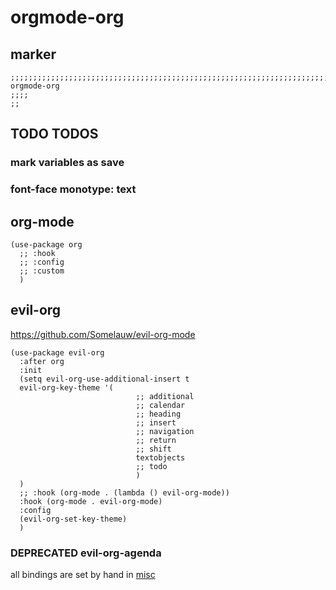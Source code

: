 * orgmode-org
** marker
#+begin_src elisp
  ;;;;;;;;;;;;;;;;;;;;;;;;;;;;;;;;;;;;;;;;;;;;;;;;;;;;;;;;;;;;;;;;;;;;;;;;;;;;;;;;;;;;;;;;;;;;;;;;;;;;; orgmode-org
  ;;;;
  ;;
#+end_src
** TODO TODOS
*** mark variables as save
*** font-face monotype: text
** org-mode
#+begin_src elisp
  (use-package org
    ;; :hook
    ;; :config
    ;; :custom
    )
#+end_src
** evil-org
https://github.com/Somelauw/evil-org-mode
#+begin_src elisp
    (use-package evil-org
      :after org
      :init
      (setq evil-org-use-additional-insert t
      evil-org-key-theme '(
                                ;; additional
                                ;; calendar
                                ;; heading
                                ;; insert
                                ;; navigation
                                ;; return
                                ;; shift
                                textobjects
                                ;; todo
                                )
      )
      ;; :hook (org-mode . (lambda () evil-org-mode))
      :hook (org-mode . evil-org-mode)
      :config
      (evil-org-set-key-theme)
      )
#+end_src
*** DEPRECATED evil-org-agenda
CLOSED: [2021-03-23 Tue 21:29]
:LOGBOOK:
- State "WIP"        from "NEXT"       [2021-03-23 Tue 21:29]
- State "NEXT"       from "PENDING"    [2021-03-23 Tue 21:29]
- State "PENDING"    from "TODO"       [2021-03-23 Tue 21:29]
- State "TODO"       from              [2021-03-23 Tue 21:29]
:END:
all bindings are set by hand in [[file:~/.emacs.d/keys/orgmode.org::*misc][misc]]
#+begin_src elisp :tangle no :exports none
  ;;;; set in use-package evil-org
  ;; :config
  ;; (require 'evil-org-agenda)
  ;; (evil-org-agenda-set-keys)
#+end_src


